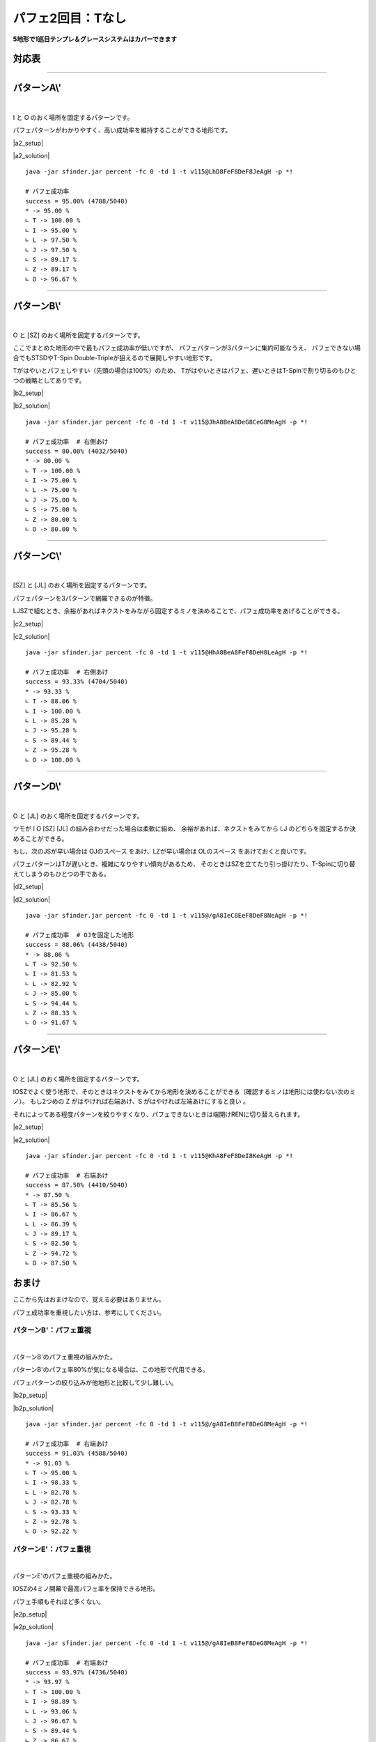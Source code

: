 ========================
パフェ2回目：Tなし
========================

**5地形で1巡目テンプレ＆グレースシステムはカバーできます**

対応表
===========================================

.. table::
   :widths: 10

   ============== ===== ===== ===== ===== =====
    IO**          A\\'  B\\'  C\\'  D\\'  E\\'
   ============== ===== ===== ===== ===== =====
    IOLJ            O
    IOSZ                                    O
    IOLS = IOJZ                       O
    IOLZ = IOJS         \(O\)         O
   ============== ===== ===== ===== ===== =====

.. table::
   :widths: 10

   ============== ===== ===== ===== ===== =====
    I***          A\\'  B\\'  C\\'  D\\'  E\\'
   ============== ===== ===== ===== ===== =====
    ILJS = ILJZ   \(O\)         O           O
    ILSZ = IJSZ           O
   ============== ===== ===== ===== ===== =====

.. table::
   :widths: 10

   ============== ===== ===== ===== ===== =====
    O***          A\\'  B\\'  C\\'  D\\'  E\\'
   ============== ===== ===== ===== ===== =====
    OLJS = OLJZ    O
    OLSZ = OJSZ           O
   ============== ===== ===== ===== ===== =====

.. table::
   :widths: 10

   ============== ===== ===== ===== ===== =====
    \****          A\\'  B\\'  C\\'  D\\'  E\\'
   ============== ===== ===== ===== ===== =====
    LJSZ                        O
   ============== ===== ===== ===== ===== =====

----

パターンA\\'
===========================================

.. |a2_fig01| image:: img/a2/fig_001.png
   :scale: 50
.. |a2_fig02| image:: img/a2/fig_002.png
   :scale: 50
.. |a2_fig03| image:: img/a2/fig_003.png
   :scale: 50
.. |a2_fig04| image:: img/a2/fig_004.png
   :scale: 50
.. |a2_fig05| image:: img/a2/fig_005.png
   :scale: 50
.. |a2_fig06| image:: img/a2/fig_006.png
   :scale: 50
.. |a2_fig07| image:: img/a2/fig_007.png
   :scale: 50
.. |a2_fig08| image:: img/a2/fig_008.png
   :scale: 50
.. |a2_fig09| image:: img/a2/fig_009.png
   :scale: 50
.. |a2_fig10| image:: img/a2/fig_010.png
   :scale: 50

.. |a2_setup| raw:: html

   <a href="http://fumen.zui.jp/?v115@LhBthlFeg0BtglRpDei0glRpJeAglLhhlxwGeRpHeB?PMeAAeLhAPAeRaFeAPxSAtFeAPAehlLeAAeMhBPHeRpGexw?hlLeAAAMhxhHeBPAeRpDeTLhWJeAAALhgWwSQawSQpg0EeR?axSEeRaBexwJeAAAOhRpHexhIehWJeAAALhhlBehHEexwhl?Eeh0BexSJeAAALhBtglgWFeAtBPhWAPDeQaAPglyhJeAAAL?hhHRphlEeBtRaFeRpxhKeAAA" target="_blank">
     セットアップ：テト譜
   </a>

.. |a2_solution| raw:: html

   <a href="http://fumen.zui.jp/?v115@LhD8FeF8DeF8JeAg0YAlfT6BY0DfEToXOBlvs2AUDE?fETo/ACYgwwFeBtxwGeBtwwTezhRpwwGeRpxwR4FewwR4Qe?AAtAAOgAtFeh0AtQaFeglAPQawSFeg0hWwSPeQ4IeglQ4hl?FewhglwDQLFewhRaglPeAAeNgglgWFegHgWAegWFegHwwAe?glFeQaRpQeQag0HeQaAewwgWFewhAewwgWGeRaQpPeAAeNg?gWQpHewhQpFeAtQaRpFeQahlQpPeQagHHeQagWHexSglQ4F?eSaglPeAAeOgQaFeglAPRaFegWglRaFegWQLwSwhPeglIeh?lwDg0FehWQLQaFewSQpglQaPeAAe" target="_blank">
      消しかた：テト譜
   </a>

.. container:: field_images

  |a2_fig01|
  |a2_fig02|
  |a2_fig03|
  |a2_fig04|
  |a2_fig05|
  |a2_fig06|
  |a2_fig07|
  |a2_fig08|
  |a2_fig09|
  |a2_fig10|

|

I と O のおく場所を固定するパターンです。

パフェパターンがわかりやすく、高い成功率を維持することができる地形です。

|a2_setup|

|a2_solution|

::

  java -jar sfinder.jar percent -fc 0 -td 1 -t v115@LhD8FeF8DeF8JeAgH -p *!

  # パフェ成功率
  success = 95.00% (4788/5040)
  * -> 95.00 %
  ∟ T -> 100.00 %
  ∟ I -> 95.00 %
  ∟ L -> 97.50 %
  ∟ J -> 97.50 %
  ∟ S -> 89.17 %
  ∟ Z -> 89.17 %
  ∟ O -> 96.67 %

----

パターンB\\'
===========================================

.. |b2_fig01| image:: img/b2/fig_001.png
   :scale: 50
.. |b2_fig02| image:: img/b2/fig_002.png
   :scale: 50
.. |b2_fig03| image:: img/b2/fig_003.png
   :scale: 50
.. |b2_fig04| image:: img/b2/fig_004.png
   :scale: 50
.. |b2_fig05| image:: img/b2/fig_005.png
   :scale: 50
.. |b2_fig06| image:: img/b2/fig_006.png
   :scale: 50

.. |b2_setup| raw:: html

   <a href="http://fumen.zui.jp/?v115@JhglBeQ4DeRpglBtR4CeRphlBtQ4MeAgHRhRaHehWR?aPeAAAJhAtGexhAthlEehlBexSNeAAAJhgHAeAtwDAeg0Be?xSgHhWBeg0RpxSQaQph0Qag0RpJeAAAZhRpFeRLhWJeAAAO?hAPGeRLAPxSDehHBehlJeAAA" target="_blank">
     セットアップ：テト譜
   </a>

.. |b2_solution| raw:: html

   <a href="http://fumen.zui.jp/?v115@JhA8BeA8DeG8CeG8MeAgWYAlfT6BY0DfEToXOBlvs2?AUDEfETo/AC9gRpBtzhh0RpAeBtAehlg0wwGeglxwGeglg0?wwJeAAtNBse88AwXHDBQOHSA1dEEBBYHDBwveRA1dkRBDYH?DBwicRASoDfETo3ABlvs2A2HEfEVZi9AFbcRA1d0KB3XnQB?YDDSA1AlVBhAAAASgwwhlGexwglGewwR4GeR4glNeywAeBP?FeAtRawSGeQaIeRawSJeAAtGBlvs2AVGEfETY+2Bl/m9BFw?DfE112KBlvs2AWJ88AwXHDBwPjRA1d0KBlrDfETYp6Alvs2?AiJEfET4d3Blvs2AGdAAA" target="_blank">
      消しかた：テト譜
   </a>

.. container:: field_images

  |b2_fig01|
  |b2_fig02|
  |b2_fig03|
  |b2_fig04|
  |b2_fig05|
  |b2_fig06|

|

O と [SZ] のおく場所を固定するパターンです。

ここでまとめた地形の中で最もパフェ成功率が低いですが、
パフェパターンが3パターンに集約可能なうえ、
パフェできない場合でもSTSDやT-Spin Double-Tripleが狙えるので展開しやすい地形です。

Tがはやいとパフェしやすい（先頭の場合は100%）のため、
Tがはやいときはパフェ、遅いときはT-Spinで割り切るのもひとつの戦略としてありです。

|b2_setup|

|b2_solution|

::

  java -jar sfinder.jar percent -fc 0 -td 1 -t v115@JhA8BeA8DeG8CeG8MeAgH -p *!

  # パフェ成功率  # 右側あけ
  success = 80.00% (4032/5040)
  * -> 80.00 %
  ∟ T -> 100.00 %
  ∟ I -> 75.00 %
  ∟ L -> 75.00 %
  ∟ J -> 75.00 %
  ∟ S -> 75.00 %
  ∟ Z -> 80.00 %
  ∟ O -> 80.00 %

----

パターンC\\'
===========================================

.. |c2_fig01| image:: img/c2/fig_001.png
   :scale: 50
.. |c2_fig02| image:: img/c2/fig_002.png
   :scale: 50
.. |c2_fig03| image:: img/c2/fig_003.png
   :scale: 50
.. |c2_fig04| image:: img/c2/fig_004.png
   :scale: 50

.. |c2_setup| raw:: html

   <a href="http://fumen.zui.jp/?v115@HhglBeQ4FeglBtR4g0DehlBtQ4i0LeAgHKhQaIeRaI?egHSLLeAAAHhgWBegHBeAtBeg0gWBPgHAPgWAtR4g0jWwhQ?pj0JeAAANhgWHehWEeSawSNeAAA" target="_blank">
     セットアップ：テト譜
   </a>

.. |c2_solution| raw:: html

   <a href="http://fumen.zui.jp/?v115@HhA8BeA8FeF8DeH8LeAgWYAlfT6BY0DfEToXOBlvs2?AUDEfETo/ACZfBti0BeQ4BeA8BtA8g0BeR4AeF8zhH8Q4Ke?Bti0DewhA8BtA8g0BewwAewhF8ywI8AewhJeBti0Q4EeBtA?eg0R4ilFeQ4glVeAAt9AzXHDBQGfRA1dUzBGYHDBQpHSA1d?0ACzXHDBQRsRA1jB0ByXnQBm0nRA1d0KB3XHDBQeJSA1dkR?BiAAAA" target="_blank">
      消しかた：テト譜
   </a>

.. container:: field_images

  |c2_fig01|
  |c2_fig02|
  |c2_fig03|
  |c2_fig04|

|

[SZ] と [JL] のおく場所を固定するパターンです。

パフェパターンを3パターンで網羅できるのが特徴。

LJSZで組むとき、余裕があればネクストをみながら固定するミノを決めることで、パフェ成功率をあげることができる。

|c2_setup|

|c2_solution|

::

  java -jar sfinder.jar percent -fc 0 -td 1 -t v115@HhA8BeA8FeF8DeH8LeAgH -p *!

  # パフェ成功率  # 右側あけ
  success = 93.33% (4704/5040)
  * -> 93.33 %
  ∟ T -> 88.06 %
  ∟ I -> 100.00 %
  ∟ L -> 85.28 %
  ∟ J -> 95.28 %
  ∟ S -> 89.44 %
  ∟ Z -> 95.28 %
  ∟ O -> 100.00 %

----

パターンD\\'
===========================================

.. |d2_fig01| image:: img/d2/fig_001.png
   :scale: 50
.. |d2_fig02| image:: img/d2/fig_002.png
   :scale: 50
.. |d2_fig03| image:: img/d2/fig_003.png
   :scale: 50
.. |d2_fig04| image:: img/d2/fig_004.png
   :scale: 50
.. |d2_fig05| image:: img/d2/fig_005.png
   :scale: 50
.. |d2_fig06| image:: img/d2/fig_006.png
   :scale: 50
.. |d2_fig07| image:: img/d2/fig_007.png
   :scale: 50
.. |d2_fig08| image:: img/d2/fig_008.png
   :scale: 50
.. |d2_fig09| image:: img/d2/fig_009.png
   :scale: 50
.. |d2_fig10| image:: img/d2/fig_010.png
   :scale: 50

.. |d2_setup| raw:: html

   <a href="http://fumen.zui.jp/?v115@9gwhIewhBeR4Eewhg0R4RpDewhi0RpNeAgH9gwhIew?hIewhAPIeSLPeAAA9gQaIeQaBeQLFeQawhAPQLBtEehlwhQ?aAtNeAAAKhglwSHeAtxSGeBtQaNeAAA9gQaAeglGeQaAegl?GeglAeQaAPFeglAegWSLNeAAA/ggWFewhBegWBPBtBewhxS?hWRaBtglwhxSRaklwhJeAAAGhwwIewwHeAtwwFeSaKeAAAG?hQLFeglBeQLDexhglQawSQLDewhQpwwhlKeAAAMhQpwhGeR?pAPGegWBPMeAAAEhg0AeQaGeg0AeQaFeAtQpAeglDeSagWA?eglJeAAA" target="_blank">
     セットアップ：テト譜
   </a>

.. |d2_solution| raw:: html

   <a href="http://fumen.zui.jp/?v115@9gA8IeA8BeB8EeF8DeF8NeAgWYAlfT6BY0DfEToXOB?lvs2AUDEfETo/ACneA8RpFewwA8RpB8hlAexwF8glBtwwF8?glAeBtJeA8RpGeA8RpB8CeQ4AeF8BtR4F8AeBtQ4JeA8RpG?eA8RpB8AewwCeF8xwR4F8wwR4LeRpHeRpFewwFeBtxwGeBt?wwJeAAtCBlvs2A1sDfET4p9B0XHDBQhlRA1dEEBDY3JBXJD?SAVSk9ADHrRBRrDfET4UBBlvV6BirDfEX5uHBP0nRAyfAAA?neAAxSFeQLAAxSBAhWAeRLFAgWBPQLFAgWAeBPJeAAxSGeA?AxSBACewDAeFABPxDFAAeBPwDRewwwhFeQLxwwhFeRagWgH?FeQLxSwhSewwGeAtwwIehlFeAtRpKeAAtnBl/+AC11DfEYk?JIBlvs2A0EEfETYd9Alvs2A4EEfETI02Al/PVB5BEfETYtR?Blvs2AWxDfETYFwBlvs2AUGEfETo/AClvs2AUuDfETYp6Al?vs2AiJEfET4d3Blvs2AGtmAAneA8RpCewwhlwhA8RpB8Aex?wglwhF8BtglwhF8wwBtwhJeA8Rpi0wwBtAeA8RpB8g0xwBt?F8wwCeF8zhPeQ4AeQLAtFeQ4glAeAtFehWwSAtFeglQpAPQ?aKexSFeQaAexSBexwwhRaFewhglRaFeAPwDwSwhJeAAtnBl?/+AC11DfEYkJIBlvs2A0EEfETYd9Alvs2A4EEfETI02Al/P?VB5BEfETYtRBlvs2AWxDfETYFwBlvs2AUGEfETo/AClvs2A?UuDfETYp6Alvs2AiJEfET4d3Blvs2AG9oAA" target="_blank">
      消しかた：テト譜
   </a>

.. container:: field_images

  |d2_fig01|
  |d2_fig02|
  |d2_fig03|
  |d2_fig04|
  |d2_fig05|
  |d2_fig06|
  |d2_fig07|
  |d2_fig08|
  |d2_fig09|
  |d2_fig10|

|

O と [JL] のおく場所を固定するパターンです。

ツモが I O [SZ] [JL] の組み合わせだった場合は柔軟に組め、
余裕があれば、ネクストをみてから LJ のどちらを固定するか決めることができる。

もし、次のJSが早い場合は OJのスペース をあけ、LZが早い場合は OLのスペース をあけておくと良いです。

パフェパターンはTが遅いとき、複雑になりやすい傾向があるため、
そのときはSZを立てたり引っ掛けたり、T-Spinに切り替えてしまうのもひとつの手である。

|d2_setup|

|d2_solution|

::

  java -jar sfinder.jar percent -fc 0 -td 1 -t v115@/gA8IeC8EeF8DeF8NeAgH -p *!

  # パフェ成功率  # OJを固定した地形
  success = 88.06% (4438/5040)
  * -> 88.06 %
  ∟ T -> 92.50 %
  ∟ I -> 81.53 %
  ∟ L -> 82.92 %
  ∟ J -> 85.00 %
  ∟ S -> 94.44 %
  ∟ Z -> 88.33 %
  ∟ O -> 91.67 %

----

パターンE\\'
===========================================

.. |e2_fig01| image:: img/e2/fig_001.png
   :scale: 50
.. |e2_fig02| image:: img/e2/fig_002.png
   :scale: 50
.. |e2_fig03| image:: img/e2/fig_003.png
   :scale: 50
.. |e2_fig04| image:: img/e2/fig_004.png
   :scale: 50

.. |e2_setup| raw:: html

   <a href="http://fumen.zui.jp/?v115@KhAtFeRpBtR4DeRpAtR4zhKeAgHKhgWFeQpQahWFeR?pglQeAAAKhgWBeQ4CegHiWxSR4RpgHRLhHRpg0glQpJeAAA?NhQaIeRaQpQaGeQLRaJeAAA" target="_blank">
     セットアップ：テト譜
   </a>

.. |e2_solution| raw:: html

   <a href="http://fumen.zui.jp/?v115@KhA8FeF8DeI8KeAgWYAlfT6BY0DfEToXOBlvs2AUDE?fETo/ACLgg0zhBeAtBei0A8BeBtwwAeF8AtywI8KeRpilBe?Atg0AeRpglCeBtg0GeAth0UeAAPrAaoo2Alvs2A0E88AwXH?DBQBOSA1dkRB0XHDBQelRA1d0KB4XHDBQeRBAZfRpilBei0?RpglA8zhQ4g0F8BeR4I8Q4Jeg0zhR4DexwQ4g0Q4QpQaklA?eB8RaQLglIeglOewwAeAPgHwhDexwwhQpxhFeQpwhgHwhIe?whJeAAtrAaoo2Alvs2A0E88AwXHDBQuCSA1dcHBEYHDBQel?RA1d0KB4XHDBQeRBA" target="_blank">
      消しかた：テト譜
   </a>

.. container:: field_images

  |e2_fig01|
  |e2_fig02|
  |e2_fig03|
  |e2_fig04|

|

O と [JL] のおく場所を固定するパターンです。

IOSZでよく使う地形で、そのときはネクストをみてから地形を決めることができる（確認するミノは地形には使わない次のミノ）。
もし2つめの Z がはやければ右端あけ、S がはやければ左端あけにすると良い 。

それによってある程度パターンを絞りやすくなり、パフェできないときは端開けRENに切り替えられます。

|e2_setup|

|e2_solution|

::

  java -jar sfinder.jar percent -fc 0 -td 1 -t v115@KhA8FeF8DeI8KeAgH -p *!

  # パフェ成功率  # 右端あけ
  success = 87.50% (4410/5040)
  * -> 87.50 %
  ∟ T -> 85.56 %
  ∟ I -> 86.67 %
  ∟ L -> 86.39 %
  ∟ J -> 89.17 %
  ∟ S -> 82.50 %
  ∟ Z -> 94.72 %
  ∟ O -> 87.50 %


おまけ
===========================================

ここから先はおまけなので、覚える必要はありません。

パフェ成功率を重視したい方は、参考にしてください。

パターンB'：パフェ重視
------------------------------------------

.. |b2p_fig01| image:: img/b2p/fig_001.png
   :scale: 50
.. |b2p_fig02| image:: img/b2p/fig_002.png
   :scale: 50
.. |b2p_fig03| image:: img/b2p/fig_003.png
   :scale: 50
.. |b2p_fig04| image:: img/b2p/fig_004.png
   :scale: 50
.. |b2p_fig05| image:: img/b2p/fig_005.png
   :scale: 50
.. |b2p_fig06| image:: img/b2p/fig_006.png
   :scale: 50

.. |b2p_setup| raw:: html

   <a href="http://fumen.zui.jp/?v115@/gQ4IeR4FeRpg0Q4BtDeRpi0BtMeAgH/ggHIegHQLH?eRLHeQLBPOeAAA/gg0Ieg0wwFeRawhwwFeQagWAeRaOeAAA?/gwDDeAtDexDBeBtBeiWwDRpAtglRpgWRah0hWglRpJeAAA?YhAtRpEeSagWQpJeAAAEhwSHeglwSHeglQLxSEexwAeglwS?JeAAAa" target="_blank">
      セットアップ：テト譜
   </a>

.. |b2p_solution| raw:: html

   <a href="http://fumen.zui.jp/?v115@/gA8IeB8FeF8DeG8MeAgWYAlfT6BY0DfEToXOBlvs2?AUDEfETo/ACneRpA8GeRpB8EeglF8zhG8ilJeRpA8GeRpB8?AeBtCeF8BtR4G8R4KeRpA8GeRpB8BeQ4AewwAeF8R4xwG8Q?4wwKeRpCehlwhBeRpDeglwhAewwFeglwhxwGewhAewwJeAA?tAAqeBtIeBtilQpFewhQaBtGehWQpMeBtIeAtAewSyhFeBP?wDQLGeRLglSewhFewDAeQLwhFeRawhAPGewDxhOehWAtFeh?0BtwwQLFeBthlGeg0Q4QLJeAAe" target="_blank">
       消しかた：テト譜
   </a>

.. container:: field_images

  |b2p_fig01|
  |b2p_fig02|
  |b2p_fig03|
  |b2p_fig04|

|

パターンB'のパフェ重視の組みかた。

パターンB'のパフェ率80%が気になる場合は、この地形で代用できる。

パフェパターンの絞り込みが他地形と比較して少し難しい。

|b2p_setup|

|b2p_solution|

::

  java -jar sfinder.jar percent -fc 0 -td 1 -t v115@/gA8IeB8FeF8DeG8MeAgH -p *!

  # パフェ成功率  # 右端あけ
  success = 91.03% (4588/5040)
  * -> 91.03 %
  ∟ T -> 95.00 %
  ∟ I -> 98.33 %
  ∟ L -> 82.78 %
  ∟ J -> 82.78 %
  ∟ S -> 93.33 %
  ∟ Z -> 92.78 %
  ∟ O -> 92.22 %

パターンE'：パフェ重視
------------------------------------------

.. |e2p_fig01| image:: img/e2p/fig_001.png
   :scale: 50
.. |e2p_fig02| image:: img/e2p/fig_002.png
   :scale: 50
.. |e2p_fig03| image:: img/e2p/fig_003.png
   :scale: 50
.. |e2p_fig04| image:: img/e2p/fig_004.png
   :scale: 50

.. |e2p_setup| raw:: html

   <a href="http://fumen.zui.jp/?v115@9gwhIewhCeAtEewhRpBtR4CewhRpAtR4NeAgHLhgWF?eQpQahWFeRpglPeAAA9gQaHewhQaCegWQ4CewhQagHgWhlB?eRpwhQaiHxSQ4RpwhJeAAAMhQaIeRaQpQaGeQLRaKeAAA" target="_blank">
       セットアップ：テト譜
   </a>

.. |e2p_solution| raw:: html

   <a href="http://fumen.zui.jp/?v115@9gA8IeA8CeA8EeG8CeF8NeAgWYAlfT6BY0DfEToXOB?lvs2AUDEfETo/AC+gg0zhEei0CeBtHewwBtFeywKeAAtSB0?n88AwXHDBQOHSASoDfET4BBClvs2AUuDfETYmzBlvs2AW0D?fETYN6BFbcRA1gJ+B2XnQBBYGPCJoo2Alvs2A2yDfEXElwB?lPhzB5xAAA+gwSglyhEexSAPCeBPHeQLBPFeSLKeAAtEBlv?s2AVGEfETY+2Bl/m9BFwDfE112KBlvs2AWJ88AwX3JBEYqR?A1zC+BGHcSASoDfET4ZOBlv1RBCCEfEVDRwBneF8CewhE8C?eAtwhG8BtwhF8AeAtAewhJeF8DeE8EeG8ywF8BewwKeF8De?E8EeG8i0F8Ceg0Kexwi0CewhAexwg0CeQ4AewhGeR4whHeQ?4whJeAAtbBlfjzBypDfET4p9BlPBBCWrDfET4ZOByXHDBwH?xRA1d8vB0XHDBQpjRA1Dq9BFYHDBwFhRAViRSB4XHDBwvwR?A1d0KBFYHDBQOHSA1QEBCBYPNBXLPBAneFACeQaEACeAPQa?GABPQaFAAeAPAeQaJeFADeEAEeGASLFABeQLKeFADeEAEeG?AiHFACegHReAtwwGewSAtwwGewSQawwFexhgHKeAAtwAlvs?2AVGEfETY+2Bl/m9BFwDfE112KBlvs2AWJEfETo3ABlvs2A?2HEfEVZi9A" target="_blank">
        消しかた：テト譜
   </a>

.. container:: field_images

  |e2p_fig01|
  |e2p_fig02|
  |e2p_fig03|
  |e2p_fig04|

|

パターンE'のパフェ重視の組みかた。

IOSZの4ミノ開幕で最高パフェ率を保持できる地形。

パフェ手順もそれほど多くない。

|e2p_setup|

|e2p_solution|

::

  java -jar sfinder.jar percent -fc 0 -td 1 -t v115@/gA8IeB8FeF8DeG8MeAgH -p *!

  # パフェ成功率  # 右端あけ
  success = 93.97% (4736/5040)
  * -> 93.97 %
  ∟ T -> 100.00 %
  ∟ I -> 98.89 %
  ∟ L -> 93.06 %
  ∟ J -> 96.67 %
  ∟ S -> 89.44 %
  ∟ Z -> 86.67 %
  ∟ O -> 93.06 %
